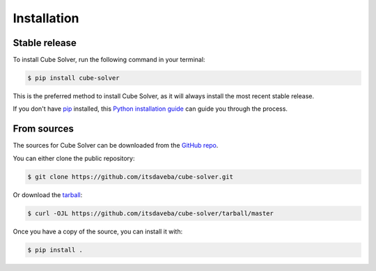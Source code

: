 .. highlight:: shell

============
Installation
============


Stable release
--------------

To install Cube Solver, run the following command in your terminal:

.. code-block:: console

    $ pip install cube-solver

This is the preferred method to install Cube Solver, as it will always install the most recent stable release.

If you don't have `pip`_ installed, this `Python installation guide`_ can guide
you through the process.

.. _pip: https://pip.pypa.io
.. _Python installation guide: http://docs.python-guide.org/en/latest/starting/installation/


From sources
------------

The sources for Cube Solver can be downloaded from the `GitHub repo`_.

You can either clone the public repository:

.. code-block:: console

    $ git clone https://github.com/itsdaveba/cube-solver.git

Or download the `tarball`_:

.. code-block:: console

    $ curl -OJL https://github.com/itsdaveba/cube-solver/tarball/master

Once you have a copy of the source, you can install it with:

.. code-block:: console

    $ pip install .


.. _GitHub repo: https://github.com/itsdaveba/cube-solver
.. _tarball: https://github.com/itsdaveba/cube-solver/tarball/master

